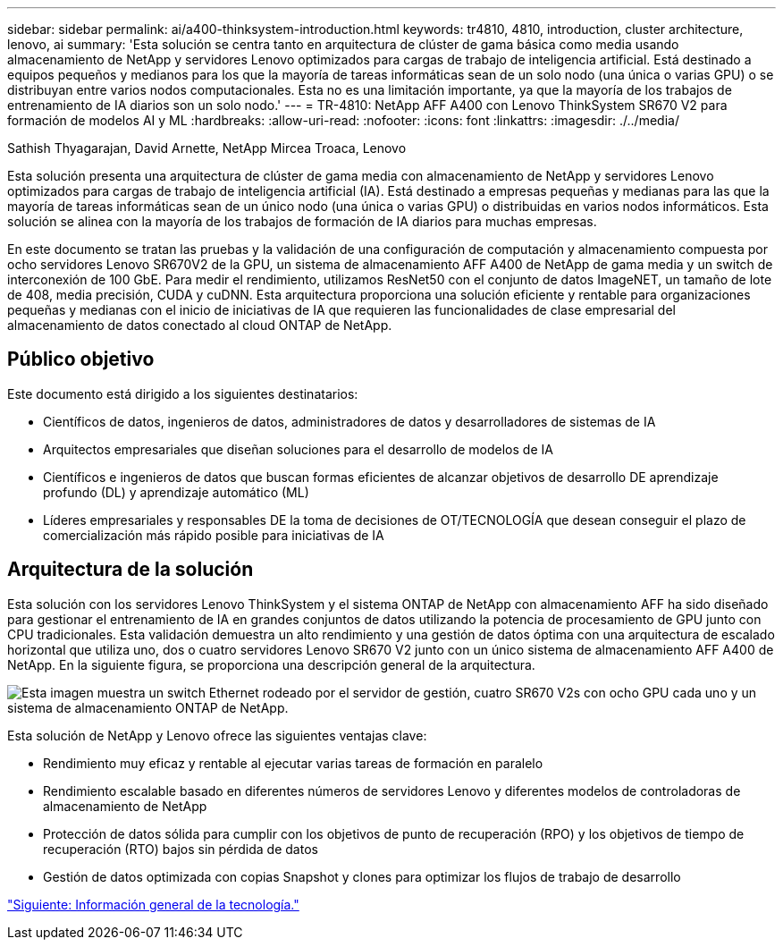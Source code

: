 ---
sidebar: sidebar 
permalink: ai/a400-thinksystem-introduction.html 
keywords: tr4810, 4810, introduction, cluster architecture, lenovo, ai 
summary: 'Esta solución se centra tanto en arquitectura de clúster de gama básica como media usando almacenamiento de NetApp y servidores Lenovo optimizados para cargas de trabajo de inteligencia artificial. Está destinado a equipos pequeños y medianos para los que la mayoría de tareas informáticas sean de un solo nodo (una única o varias GPU) o se distribuyan entre varios nodos computacionales. Esta no es una limitación importante, ya que la mayoría de los trabajos de entrenamiento de IA diarios son un solo nodo.' 
---
= TR-4810: NetApp AFF A400 con Lenovo ThinkSystem SR670 V2 para formación de modelos AI y ML
:hardbreaks:
:allow-uri-read: 
:nofooter: 
:icons: font
:linkattrs: 
:imagesdir: ./../media/


Sathish Thyagarajan, David Arnette, NetApp Mircea Troaca, Lenovo

[role="lead"]
Esta solución presenta una arquitectura de clúster de gama media con almacenamiento de NetApp y servidores Lenovo optimizados para cargas de trabajo de inteligencia artificial (IA). Está destinado a empresas pequeñas y medianas para las que la mayoría de tareas informáticas sean de un único nodo (una única o varias GPU) o distribuidas en varios nodos informáticos. Esta solución se alinea con la mayoría de los trabajos de formación de IA diarios para muchas empresas.

En este documento se tratan las pruebas y la validación de una configuración de computación y almacenamiento compuesta por ocho servidores Lenovo SR670V2 de la GPU, un sistema de almacenamiento AFF A400 de NetApp de gama media y un switch de interconexión de 100 GbE. Para medir el rendimiento, utilizamos ResNet50 con el conjunto de datos ImageNET, un tamaño de lote de 408, media precisión, CUDA y cuDNN. Esta arquitectura proporciona una solución eficiente y rentable para organizaciones pequeñas y medianas con el inicio de iniciativas de IA que requieren las funcionalidades de clase empresarial del almacenamiento de datos conectado al cloud ONTAP de NetApp.



== Público objetivo

Este documento está dirigido a los siguientes destinatarios:

* Científicos de datos, ingenieros de datos, administradores de datos y desarrolladores de sistemas de IA
* Arquitectos empresariales que diseñan soluciones para el desarrollo de modelos de IA
* Científicos e ingenieros de datos que buscan formas eficientes de alcanzar objetivos de desarrollo DE aprendizaje profundo (DL) y aprendizaje automático (ML)
* Líderes empresariales y responsables DE la toma de decisiones de OT/TECNOLOGÍA que desean conseguir el plazo de comercialización más rápido posible para iniciativas de IA




== Arquitectura de la solución

Esta solución con los servidores Lenovo ThinkSystem y el sistema ONTAP de NetApp con almacenamiento AFF ha sido diseñado para gestionar el entrenamiento de IA en grandes conjuntos de datos utilizando la potencia de procesamiento de GPU junto con CPU tradicionales. Esta validación demuestra un alto rendimiento y una gestión de datos óptima con una arquitectura de escalado horizontal que utiliza uno, dos o cuatro servidores Lenovo SR670 V2 junto con un único sistema de almacenamiento AFF A400 de NetApp. En la siguiente figura, se proporciona una descripción general de la arquitectura.

image:a400-thinksystem-image2.png["Esta imagen muestra un switch Ethernet rodeado por el servidor de gestión, cuatro SR670 V2s con ocho GPU cada uno y un sistema de almacenamiento ONTAP de NetApp."]

Esta solución de NetApp y Lenovo ofrece las siguientes ventajas clave:

* Rendimiento muy eficaz y rentable al ejecutar varias tareas de formación en paralelo
* Rendimiento escalable basado en diferentes números de servidores Lenovo y diferentes modelos de controladoras de almacenamiento de NetApp
* Protección de datos sólida para cumplir con los objetivos de punto de recuperación (RPO) y los objetivos de tiempo de recuperación (RTO) bajos sin pérdida de datos
* Gestión de datos optimizada con copias Snapshot y clones para optimizar los flujos de trabajo de desarrollo


link:a400-thinksystem-technology-overview.html["Siguiente: Información general de la tecnología."]
